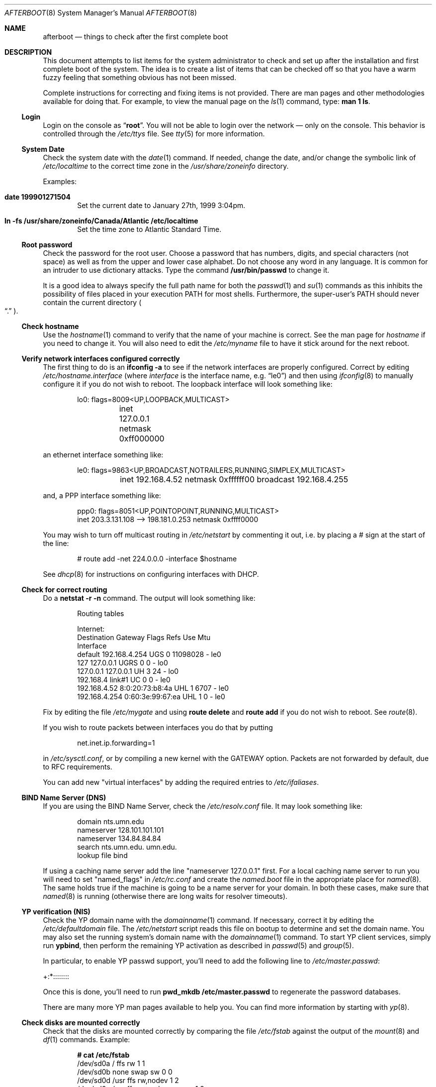 .Dd October 20, 1997
.Dt AFTERBOOT 8
\!\" Originally created by Marshall M. Midden -- 1997-10-20, m4@umn.edu
.Os
.Sh NAME
.Nm afterboot
.Nd things to check after the first complete boot
.Sh DESCRIPTION
This document attempts to list items for the system administrator
to check and set up after the installation and first complete boot of the
system.
The idea is to create a list of items that can be checked off so that you have
a warm fuzzy feeling that something obvious has not been missed.
.Pp
Complete instructions for correcting and fixing items is not provided.
There are man pages and other methodologies available for doing that.
For example, to view the manual page on the
.Xr ls 1
command, type:
.Ic man 1 ls .
.\"
.\" XXX This should be an enumerated list
.\"
.Ss Login
Login on the console as
.Dq Ic root .
You will not be able to login over the network \(em only on the console. This
behavior is controlled through the
.Pa /etc/ttys
file. See
.Xr tty 5
for more information.
.Ss System Date
Check the system date with the
.Xr date 1
command.
If needed, change the date, and/or change the symbolic link of
.Pa /etc/localtime
to the correct time zone in the
.Pa /usr/share/zoneinfo
directory.
.Pp
Examples:
.Bl -tag -width date
.It Cm date 199901271504
Set the current date to January 27th, 1999 3:04pm.
.It Cm ln -fs /usr/share/zoneinfo/Canada/Atlantic /etc/localtime
Set the time zone to Atlantic Standard Time.
.El
.Ss Root password
Check the password for the root user.
Choose a password that has numbers, digits, and special characters (not space)
as well as from the upper and lower case alphabet.
Do not choose any word in any
language.  It is common for an intruder to use dictionary attacks.
Type the command
.Ic /usr/bin/passwd
to change it.
.Pp
It is a good idea to always specify the full path name for both the
.Xr passwd 1
and
.Xr su 1
commands as this inhibits the possibility of files placed in your execution
.Ev PATH
for most shells. Furthermore, the super-user's
.Ev PATH
should never contain the current directory
.Po Dq \&.
.Pc .
.Ss Check hostname
Use the
.Xr hostname 1
command to verify that the name of your machine is correct.
See the man page for
.Xr hostname
if you need to change it.
You will also need to edit the
.Pa /etc/myname
file to have it stick around for the next reboot.
.Ss Verify network interfaces configured correctly
The first thing to do is an
.Ic ifconfig -a
to see if the network interfaces are properly configured.
Correct by editing
.Pa /etc/hostname. Ns Ar interface
(where
.Ar interface
is the interface name, e.g.
.Dq le0 )
and then using
.Xr ifconfig 8
to manually configure it
if you do not wish to reboot.
The loopback interface will look something like:
.Bd -literal -offset indent
lo0: flags=8009<UP,LOOPBACK,MULTICAST>
	inet 127.0.0.1 netmask 0xff000000
.Ed
.Pp
an ethernet interface something like:
.Bd -literal -offset indent
le0: flags=9863<UP,BROADCAST,NOTRAILERS,RUNNING,SIMPLEX,MULTICAST>
	inet 192.168.4.52 netmask 0xffffff00 broadcast 192.168.4.255
.Ed
.Pp
and, a PPP interface something like:
.Bd -literal -offset indent
ppp0: flags=8051<UP,POINTOPOINT,RUNNING,MULTICAST>
        inet 203.3.131.108 --> 198.181.0.253 netmask 0xffff0000
.Ed
\!\"--------------------------------------------------------------------------
\!\" Will someone else fill in the slip interface.
\!\"--------------------------------------------------------------------------
.Pp
You may wish to turn off multicast routing in
.Pa /etc/netstart
by commenting it out, i.e. by placing a # sign at the start of the line:
.Bd -literal -offset indent
# route add -net 224.0.0.0 -interface $hostname
.Ed
.Pp
See
.Xr dhcp 8
for instructions on configuring interfaces with DHCP.
.Ss Check for correct routing
Do a
.Ic netstat -r -n
command.  The output will look something like:
.Bd -literal -offset indent
Routing tables

Internet:
Destination    Gateway           Flags  Refs     Use  Mtu
Interface
default        192.168.4.254     UGS      0 11098028    -  le0
127            127.0.0.1         UGRS     0        0    -  lo0
127.0.0.1      127.0.0.1         UH       3       24    -  lo0
192.168.4      link#1            UC       0        0    -  le0
192.168.4.52   8:0:20:73:b8:4a   UHL      1     6707    -  le0
192.168.4.254  0:60:3e:99:67:ea  UHL      1        0    -  le0
.Ed
.Pp
Fix by editing the file
.Pa /etc/mygate
and using
.Ic route delete
and
.Ic route add
if you do not wish to reboot.
See
.Xr route 8 .
.Pp
If you wish to route packets between interfaces you do that by putting
.Bd -literal -offset indent
net.inet.ip.forwarding=1
.Ed
.Pp
in
.Pa /etc/sysctl.conf ,
or by compiling a new kernel with the GATEWAY option.
Packets are not forwarded by default, due to RFC requirements.
.Pp
You can add new "virtual interfaces" by adding the required entries to
.Pa /etc/ifaliases .
.Ss BIND Name Server (DNS)
If you are using the BIND Name Server, check the
.Pa /etc/resolv.conf
file.  It may look something like:
.Bd -literal -offset indent
domain nts.umn.edu
nameserver 128.101.101.101
nameserver 134.84.84.84
search nts.umn.edu. umn.edu.
lookup file bind
.Ed
.Pp
If using a caching name server add the line "nameserver 127.0.0.1" first.
For a local caching name server to run
you will need to set "named_flags" in
.Pa /etc/rc.conf
and create the
.Pa named.boot
file in the appropriate place for
.Xr named 8 .
The same holds true if the machine is going to be a
name server for your domain.  In both these cases, make sure that
.Xr named 8
is running
(otherwise there are long waits for resolver timeouts).
.Ss YP verification (NIS)
Check the YP domain name with the
.Xr domainname 1
command. If necessary, correct it by editing the
.Pa /etc/defaultdomain
file. The
.Pa /etc/netstart
script reads this file on bootup to determine and set the domain name.
You may also set the running system's domain name with the
.Xr domainname 1
command.
To start YP client services, simply run
.Ic ypbind ,
then perform the remaining
YP activation as described in
.Xr passwd 5
and
.Xr group 5 .
.Pp
In particular, to enable YP passwd support, you'll need to add the following
line to
.Pa /etc/master.passwd :
.Pp
+:*::::::::
.Pp
Once this is done, you'll need to run
.Ic pwd_mkdb /etc/master.passwd
to regenerate the password databases.
.Pp
There are many more YP man pages available to help you. You can find more
information by starting with
.Xr yp 8 .
.Ss Check disks are mounted correctly
Check that the disks are mounted correctly by
comparing the file
.Pa /etc/fstab
against the output of the
.Xr mount 8
and
.Xr df 1
commands.
Example:
.Bd -literal -offset indent
.Li # Ic cat /etc/fstab
/dev/sd0a / ffs rw 1 1
/dev/sd0b none swap sw 0 0
/dev/sd0d /usr ffs rw,nodev 1 2
/dev/sd0e /var ffs rw,nodev,noexec 1 2
/dev/sd0g /tmp ffs rw,nodev,noexec,nosuid 1 2
/dev/sd0h /home ffs rw,nodev,nosuid 1 2
.Li # Ic mount
/dev/sd0a on / type ffs (local)
/dev/sd0d on /usr type ffs (local, nodev)
/dev/sd0e on /var type ffs (local, nodev, noexec)
/dev/sd0g on /tmp type ffs (local, nodev, noexec, nosuid)
/dev/sd0h on /home type ffs (local, nodev, nosuid)
.Li # Ic df
Filesystem  1024-blocks     Used    Avail Capacity  Mounted on
/dev/sd0a         22311    14589     6606    69%    /
/dev/sd0d        203399   150221    43008    78%    /usr
/dev/sd0e         10447      682     9242     7%    /var
/dev/sd0g         18823        2    17879     0%    /tmp
/dev/sd0h          7519     5255     1888    74%    /home
.Li # Ic pstat -s
Device      512-blocks     Used    Avail Capacity  Type
/dev/sd0b       131072    84656    46416    65%    Interleaved
.Ed
.Pp
Edit
.Pa /etc/fstab
and use the
.Xr mount 8
and
.Xr umount 8
commands as appropriate.
.Pp
You may wish to do NFS partitions now too, or you can do them later.
.Ss Concatenated disks (ccd)
If you are using
.Xr ccd 4
concatenated disks, edit
.Pa /etc/ccd.conf
and use the
.Ic ccdconfig -U
command to unload, and the
.Ic ccdconfig -C
command to create tables internal to the kernel for the concatenated disks.
You then
.Xr mount 8 ,
.Xr umount 8
and edit
.Pa /etc/fstab
as needed.
.Ss Automounter daemon (AMD)
If using the
.Xr amd 8
package,
go into the
.Pa /etc/amd
directory and set it up by
renaming
.Pa master.sample
to
.Pa master
and editing it and creating other maps as needed.
Alternatively, you can get your maps with YP.
.Sh CHANGING /ETC FILES
The system should be usable now, but you may wish to do more customizing,
such as adding users, etc.  Many of the following sections may be skipped
if you are not using that package (for example, skip the
.Sx Kerberos
section if you won't be using Kerberos). We suggest that you
.Ic cd /etc
and edit most of the files in that directory.
.Ss /etc/motd
Edit
.Pa motd
to make lawyers comfortable and make sure that no mention
of the word "Welcome" appears.  (Some U.S. lawyers have stated that
the word "Welcome" is an invitation to come on in.)
.Ss Add new users
Add users.  There is an
.Xr adduser 8
script.
You may use
.Xr vipw 8
to add users to the
.Pa /etc/passwd
file
and edit
.Pa /etc/group
by hand to add new groups.
The manual page for
.Xr su 8 ,
tells you to make sure to put people in
the
.Sq wheel
group if they need root access (non-Kerberos).  For example:
.Bd -literal -offset indent
wheel:*:0:root,myself
.Ed
.Pp
Follow instructions for
.Xr kerberos 1
if using
Kerberos
for authentication.
.Ss rc.conf, netstart, rc.local, rc.securelevel
Check for any local changes needed in the files:
.Pa /etc/rc.conf , /etc/netstart , /etc/rc.local , rc.securelevel .
Turning on something like the Network Time Protocol in
.Pa /etc/rc.securelevel
requires making sure the package is installed.
.Pp
If you've installed X, you may want to turn on
.Xr xdm 1 ,
the X Display Manager. To do this, change the value of xdm_flags in
.Pa /etc/rc.conf .
.Ss Printers
Edit
.Pa /etc/printcap
and
.Pa /etc/hosts.lpd
to get any printers set up.
Consult
.Xr lpd 8
and
.Xr printcap 5
if needed.
.Ss Tighten up security
You might wish to tighten up security more by editing
.Pa /etc/fbtab
as when installing X.
In
.Pa /etc/inetd.conf
turn off extra stuff that you do not need,
and only add things that are really needed.
.Ss Kerberos
If you are going to use
.Xr kerberos 1
for authentication, and you already have a
Kerberos
master, go into the directory
.Pa /etc/kerberosIV
and configure.
Remember to get a
.Pa srvtab
from the master so that the remote commands work.
.Ss Mail Aliases
Edit
.Pa /etc/aliases
and set the four standard aliases to go to either a mailing list, or
the system administrator.
.Bd -literal -offset indent
# Well-known aliases -- these should be filled in!
root:		sysadm
manager:	sysadm
dumper:		sysadm
operator:	sysadm
.Ed
.Pp
Run
.Xr newaliases 1
after changes.
.Ss Sendmail
.Ox
ships with a default
.Pa /etc/sendmail.cf
file that will work for simple installations; it was generated from
.Pa openbsd-proto.mc
in
.Pa /usr/share/sendmail/cf .
Please see
.Pa /usr/share/sendmail/README
and
.Pa /usr/share/doc/smm/08.sendmailop/op.me
for information on generating your own sendmail configuration files.
.Ss BOOTP server
If this is a
BOOTP
server, edit
.Pa /etc/bootptab
as needed.  You will have to turn it on in
.Pa /etc/inetd.conf
or run
.Xr bootpd 8
in its standalone mode.
.Ss NFS server
If this is an NFS server
make sure
.Pa /etc/rc.conf
has:
.Bd -literal -offset indent
nfs_server=YES
.Ed
.Pp
Edit
.Pa /etc/exports
and get it correct.
It is probably easier to reboot than to get the daemons running manually,
but you can get the order correct by looking at
.Pa /etc/netstart .
.Ss HP remote boot server
Edit
.Pa /etc/rbootd.config
if needed for remote booting.
If you do not have HP computers doing remote booting, do not enable this.
.Ss Daily, Weekly, Monthly scripts
Look at and possibly edit the
.Pa /etc/daily , /etc/weekly ,
and
.Pa /etc/monthly
scripts.  Your site specific things should go into
.Pa /etc/daily.local , /etc/weekly.local ,
and
.Pa /etc/monthly.local .
.Pp
These scripts have been limited so as to keep the system running without
filling up disk space from normal running processes and database updates.
(You probably do not need to understand them.)
.Ss Other files in /etc
Look at the other files in
.Pa /etc
and edit them as needed.
(Do not edit files ending in
.Pa .db
\(em like
.Pa aliases.db , pwd.db , spwd.db ,
nor
.Pa localtime ,
nor
.Pa rmt ,
nor any directories.)
.Ss Crontab (background running processes)
Check what is running by typing
.Ic crontab -l
as root
and see if anything unexpected is present.
Do you need anything else?  Do you wish to change things?  e.g. if you do not
like root getting standard output of the daily scripts, and want only
the security scripts that are mailed internally, you can type
.Ic crontab -e
and change some of the lines to read:
.Bd -literal -offset indent
30  1  *  *  *   /bin/sh /etc/daily 2>&1 > /var/log/daily.out
30  3  *  *  6   /bin/sh /etc/weekly 2>&1 > /var/log/weekly.out
30  5  1  *  *   /bin/sh /etc/monthly 2>&1 > /var/log/monthly.out
.Ed
See
.Xr crontab 5 .
.Ss Next day cleanup
After the first night's security run, change ownerships and permissions
on things.  The best bet is to have permissions as in the security list.
(The first of the two listed permissions, and the first group number of
the two).
Use
.Xr chmod 1 ,
.Xr chgrp 1 ,
and
.Xr chown 8
as needed.
.Ss Packages
Install your own packages.
The simple way is to copy source and compile and link/load.
.Pp
Copy vendor binaries and install them.  You will need to install any
shared libraries, etc.
(Hint:
.Ic man -k compat
to find out how to install and use compatibility mode.)
.Pp
Install any of a large group of Third-Party Software that is available
in source form.  See
.Pa http://www.openbsd.org
under
.Sq Ports: a Nice Way to Get Third-Party Software .
.Pp
You may have some difficulty installing due to various compiling errors.
Don't get discouraged easily!  Sometimes checking the mailing lists for
past problems that people have encountered will result in a fix posted.
One recent item says to delete
.Pa -lcrypt
from
.Pa Makefile
.Ns s
as the crypt routines are now present in the standard libraries.
.Sh COMPILING A KERNEL
First, review the system message buffer using the
.Xr dmesg 8
command to find out information on your system's devices as probed by the
kernel at boot. In particular, note which devices were not configured. This
information will prove useful when editing kernel configuration files.
.Pp
To compile your own kernel off a CDROM do the following:
.Sm off
.Bd -literal -offset indent
.Li #\  Xo
.Ic cd\ /
.Ar somedir
.Xc
.Li #\  Xo
.Ic cp\ /usr/src/sys/arch/
.Ar somearch
.Ic /conf/
.Ar SOMEFILE
.Ic \ .
.Xc
.Li #\  Xo
.Ic vi\ \&
.Ar SOMEFILE
.No \ \ \ (to\ make\ any\ changes)
.Xc
.Li #\  Xo
.Ic config\ -s\ /usr/src/sys\ -b\ .\ \&
.Ar SOMEFILE
.Xc
.Li #\  Xo
.Ic make
.Xc
.Ed
.Sm on
.Pp
To compile a kernel inside a writable source tree, do the following:
.Sm off
.Bd -literal -offset indent
.Li #\  Xo
.Ic cd\ /usr/src/sys/arch/
.Ar somearch
.Ic /conf
.Xc
.Li #\  Xo
.Ic vi\ \&
.Ar SOMEFILE
.No \ \ \ (to\ make\ any\ changes)
.Xc
.Li #\  Xo
.Ic config\ \&
.Ar SOMEFILE
.Xc
.Li #\  Xo
.Ic cd\ ../compile/
.Ar SOMEFILE
.Xc
.Li #\  Xo
.Ic make
.Xc
.Ed
.Sm on
.Pp
where
.Ar somedir
is a writable directory,
.Ar somearch
is the architecture (e.g.
.Ic i386 ) ,
and
.Ar SOMEFILE
should be a name indicative of a particular configuration (often
that of the hostname).
You can also do a
.Ic make depend
so that you will have dependencies there the next time you do a compile.
.Pp
After either of these two methods, you can place the new kernel (called
.Pa bsd )
in
.Pa /
(i.e.
.Pa /bsd )
and the system will boot it next time.
Most people save their backup kernels as
.Pa /bsd.1 ,
.Pa /bsd.2 ,
etc.
.Sh SEE ALSO
.Xr chgrp 1 ,
.Xr chmod 1 ,
.Xr crontab 1 ,
.Xr date 1 ,
.Xr df 1 ,
.Xr hostname 1 ,
.Xr kerberos 1 ,
.Xr make 1 ,
.Xr man 1 ,
.Xr netstat 1 ,
.Xr newaliases 1 ,
.Xr passwd 1 ,
.Xr su 1 ,
.Xr ccd 4 ,
.Xr aliases 5 ,
.Xr bootptab 5 ,
.Xr crontab 5 ,
.Xr exports 5 ,
.Xr fbtab 5 ,
.Xr fstab 5 ,
.Xr group 5 ,
.Xr krb.conf 5 ,
.Xr krb.realms 5 ,
.Xr passwd 5 ,
.Xr rbootd 5 ,
.Xr resolv.conf 5 ,
.Xr hostname 7 ,
.Xr adduser 8 ,
.Xr amd 8 ,
.Xr bootpd 8 ,
.Xr ccdconfig 8 ,
.Xr chown 8 ,
.Xr config 8 ,
.Xr dhcp 8 ,
.Xr domainname 8 ,
.Xr ext_srvtab 8 ,
.Xr ifconfig 8 ,
.Xr inetd 8 ,
.Xr mount 8 ,
.Xr named 8 ,
.Xr rc 8 ,
.Xr rmt 8 ,
.Xr route 8 ,
.Xr umount 8 ,
.Xr vipw 8 ,
.Xr ypbind 8
.Sh HISTORY
This document first appeared in
.Ox 2.2 .
